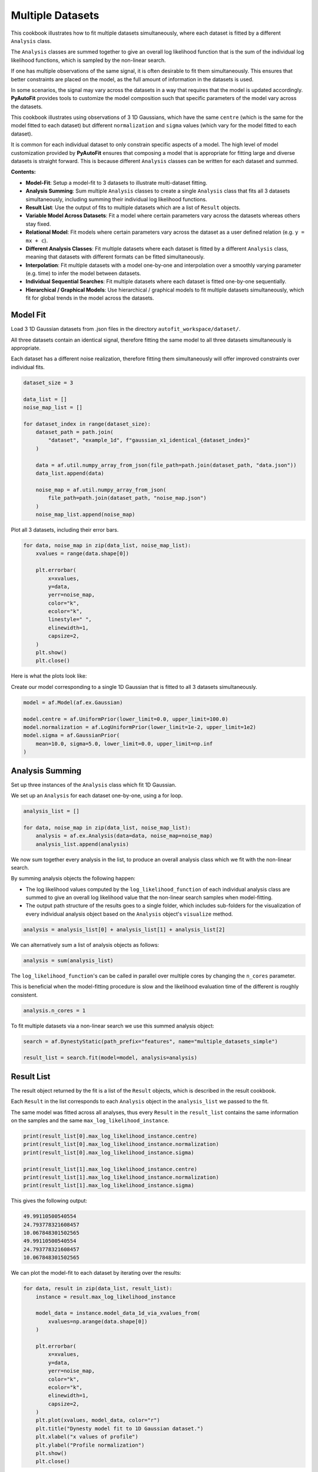 .. _multiple_datasets:

Multiple Datasets
=================

This cookbook illustrates how to fit multiple datasets simultaneously, where each dataset is fitted by a different
``Analysis`` class.

The ``Analysis`` classes are summed together to give an overall log likelihood function that is the sum of the
individual log likelihood functions, which is sampled by the non-linear search.

If one has multiple observations of the same signal, it is often desirable to fit them simultaneously. This ensures
that better constraints are placed on the model, as the full amount of information in the datasets is used.

In some scenarios, the signal may vary across the datasets in a way that requires that the model is updated
accordingly. **PyAutoFit** provides tools to customize the model composition such that specific parameters of the model
vary across the datasets.

This cookbook illustrates using observations of 3 1D Gaussians, which have the same ``centre`` (which is the same
for the model fitted to each dataset) but different ``normalization`` and ``sigma`` values (which vary for the model
fitted to each dataset).

It is common for each individual dataset to only constrain specific aspects of a model. The high level of model
customization provided by **PyAutoFit** ensures that composing a model that is appropriate for fitting large and diverse
datasets is straight forward. This is because different ``Analysis`` classes can be written for each dataset and summed.

**Contents:**

- **Model-Fit**: Setup a model-fit to 3 datasets to illustrate multi-dataset fitting.
- **Analysis Summing**: Sum multiple ``Analysis`` classes to create a single ``Analysis`` class that fits all 3 datasets simultaneously, including summing their individual log likelihood functions.
- **Result List**: Use the output of fits to multiple datasets which are a list of ``Result`` objects.
- **Variable Model Across Datasets**: Fit a model where certain parameters vary across the datasets whereas others stay fixed.
- **Relational Model**: Fit models where certain parameters vary across the dataset as a user defined relation (e.g. ``y = mx + c``).
- **Different Analysis Classes**: Fit multiple datasets where each dataset is fitted by a different ``Analysis`` class, meaning that datasets with different formats can be fitted simultaneously.
- **Interpolation**: Fit multiple datasets with a model one-by-one and interpolation over a smoothly varying parameter (e.g. time) to infer the model between datasets.
- **Individual Sequential Searches**: Fit multiple datasets where each dataset is fitted one-by-one sequentially.
- **Hierarchical / Graphical Models**: Use hierarchical / graphical models to fit multiple datasets simultaneously, which fit for global trends in the model across the datasets.

Model Fit
---------

Load 3 1D Gaussian datasets from .json files in the directory ``autofit_workspace/dataset/``.

All three datasets contain an identical signal, therefore fitting the same model to all three datasets simultaneously
is appropriate.

Each dataset has a different noise realization, therefore fitting them simultaneously will offer improved constraints 
over individual fits.

.. code-block:: python

    dataset_size = 3

    data_list = []
    noise_map_list = []

    for dataset_index in range(dataset_size):
        dataset_path = path.join(
            "dataset", "example_1d", f"gaussian_x1_identical_{dataset_index}"
        )

        data = af.util.numpy_array_from_json(file_path=path.join(dataset_path, "data.json"))
        data_list.append(data)

        noise_map = af.util.numpy_array_from_json(
            file_path=path.join(dataset_path, "noise_map.json")
        )
        noise_map_list.append(noise_map)

Plot all 3 datasets, including their error bars. 

.. code-block:: python

    for data, noise_map in zip(data_list, noise_map_list):
        xvalues = range(data.shape[0])

        plt.errorbar(
            x=xvalues,
            y=data,
            yerr=noise_map,
            color="k",
            ecolor="k",
            linestyle=" ",
            elinewidth=1,
            capsize=2,
        )
        plt.show()
        plt.close()

Here is what the plots look like:

.. image:: https://raw.githubusercontent.com/rhayes777/PyAutoFit/feature/docs_update/docs/images/multi_data_0.png
  :width: 300
  :alt: Alternative text

.. image:: https://raw.githubusercontent.com/rhayes777/PyAutoFit/feature/docs_update/docs/images/multi_data_1.png
  :width: 300
  :alt: Alternative text

.. image:: https://raw.githubusercontent.com/rhayes777/PyAutoFit/feature/docs_update/docs/images/multi_data_2.png
  :width: 300
  :alt: Alternative text

Create our model corresponding to a single 1D Gaussian that is fitted to all 3 datasets simultaneously.

.. code-block:: python

    model = af.Model(af.ex.Gaussian)

    model.centre = af.UniformPrior(lower_limit=0.0, upper_limit=100.0)
    model.normalization = af.LogUniformPrior(lower_limit=1e-2, upper_limit=1e2)
    model.sigma = af.GaussianPrior(
        mean=10.0, sigma=5.0, lower_limit=0.0, upper_limit=np.inf
    )

Analysis Summing
----------------

Set up three instances of the ``Analysis`` class which fit 1D Gaussian.

We set up an ``Analysis`` for each dataset one-by-one, using a for loop.

.. code-block:: python

    analysis_list = []

    for data, noise_map in zip(data_list, noise_map_list):
        analysis = af.ex.Analysis(data=data, noise_map=noise_map)
        analysis_list.append(analysis)

We now sum together every analysis in the list, to produce an overall analysis class which we fit with the non-linear
search.

By summing analysis objects the following happen:

- The log likelihood values computed by the ``log_likelihood_function`` of each individual analysis class are summed to give an overall log likelihood value that the non-linear search samples when model-fitting.

- The output path structure of the results goes to a single folder, which includes sub-folders for the visualization of every individual analysis object based on the ``Analysis`` object's ``visualize`` method.

.. code-block:: python

    analysis = analysis_list[0] + analysis_list[1] + analysis_list[2]

We can alternatively sum a list of analysis objects as follows:

.. code-block:: python

    analysis = sum(analysis_list)

The ``log_likelihood_function``'s can be called in parallel over multiple cores by changing the ``n_cores`` parameter.

This is beneficial when the model-fitting procedure is slow and the likelihood evaluation time of the different
is roughly consistent.

.. code-block:: python

    analysis.n_cores = 1

To fit multiple datasets via a non-linear search we use this summed analysis object:

.. code-block:: python

    search = af.DynestyStatic(path_prefix="features", name="multiple_datasets_simple")

    result_list = search.fit(model=model, analysis=analysis)

Result List
-----------

The result object returned by the fit is a list of the ``Result`` objects, which is described in the result cookbook.

Each ``Result`` in the list corresponds to each ``Analysis`` object in the ``analysis_list`` we passed to the fit.

The same model was fitted across all analyses, thus every ``Result`` in the ``result_list`` contains the same information 
on the samples and the same ``max_log_likelihood_instance``.

.. code-block:: python

    print(result_list[0].max_log_likelihood_instance.centre)
    print(result_list[0].max_log_likelihood_instance.normalization)
    print(result_list[0].max_log_likelihood_instance.sigma)

    print(result_list[1].max_log_likelihood_instance.centre)
    print(result_list[1].max_log_likelihood_instance.normalization)
    print(result_list[1].max_log_likelihood_instance.sigma)

This gives the following output:

.. code-block:: bash

    49.99110500540554
    24.793778321608457
    10.067848301502565
    49.99110500540554
    24.793778321608457
    10.067848301502565

We can plot the model-fit to each dataset by iterating over the results:

.. code-block:: python

    for data, result in zip(data_list, result_list):
        instance = result.max_log_likelihood_instance

        model_data = instance.model_data_1d_via_xvalues_from(
            xvalues=np.arange(data.shape[0])
        )

        plt.errorbar(
            x=xvalues,
            y=data,
            yerr=noise_map,
            color="k",
            ecolor="k",
            elinewidth=1,
            capsize=2,
        )
        plt.plot(xvalues, model_data, color="r")
        plt.title("Dynesty model fit to 1D Gaussian dataset.")
        plt.xlabel("x values of profile")
        plt.ylabel("Profile normalization")
        plt.show()
        plt.close()

The image appears as follows:

.. image:: https://raw.githubusercontent.com/rhayes777/PyAutoFit/feature/docs_update/docs/images/multi_model_data_0.png
  :width: 300
  :alt: Alternative text

.. image:: https://raw.githubusercontent.com/rhayes777/PyAutoFit/feature/docs_update/docs/images/multi_model_data_1.png
  :width: 300
  :alt: Alternative text

.. image:: https://raw.githubusercontent.com/rhayes777/PyAutoFit/feature/docs_update/docs/images/multi_model_data_2.png
  :width: 300
  :alt: Alternative text

Variable Model Across Datasets
------------------------------

The same model was fitted to every dataset simultaneously because all 3 datasets contained an identical signal with 
only the noise varying across the datasets.

If the signal varied across the datasets, we would instead want to fit a different model to each dataset. The model
composition can be updated using the summed ``Analysis`` object to do this.

We will use an example of 3 1D Gaussians which have the same ``centre`` but the ``normalization`` and ``sigma`` vary across 
datasets:

.. code-block:: python

    dataset_path = path.join("dataset", "example_1d", "gaussian_x1_variable")

    dataset_name_list = ["sigma_0", "sigma_1", "sigma_2"]

    data_list = []
    noise_map_list = []

    for dataset_name in dataset_name_list:
        dataset_time_path = path.join(dataset_path, dataset_name)

        data = af.util.numpy_array_from_json(
            file_path=path.join(dataset_time_path, "data.json")
        )
        noise_map = af.util.numpy_array_from_json(
            file_path=path.join(dataset_time_path, "noise_map.json")
        )

        data_list.append(data)
        noise_map_list.append(noise_map)

Plotting these datasets shows that the ``normalization`` and`` ``sigma`` of each Gaussian vary.

.. code-block:: python

    for data, noise_map in zip(data_list, noise_map_list):
        xvalues = range(data.shape[0])

        af.ex.plot_profile_1d(xvalues=xvalues, profile_1d=data)

The images appear as follows:

.. image:: https://raw.githubusercontent.com/rhayes777/PyAutoFit/feature/docs_update/docs/images/multi_model_data_0.png
  :width: 300
  :alt: Alternative text

.. image:: https://raw.githubusercontent.com/rhayes777/PyAutoFit/feature/docs_update/docs/images/multi_model_data_1.png
  :width: 300
  :alt: Alternative text

.. image:: https://raw.githubusercontent.com/rhayes777/PyAutoFit/feature/docs_update/docs/images/multi_model_data_2.png
  :width: 300
  :alt: Alternative text


The ``centre`` of all three 1D Gaussians are the same in each dataset, but their ``normalization`` and ``sigma`` values 
are decreasing.

We will therefore fit a model to all three datasets simultaneously, whose ``centre`` is the same for all 3 datasets but
the ``normalization`` and ``sigma`` vary.

To do that, we use a summed list of ``Analysis`` objects, where each ``Analysis`` object contains a different dataset.

.. code-block:: python

    analysis_list = []

    for data, noise_map in zip(data_list, noise_map_list):
        analysis = af.ex.Analysis(data=data, noise_map=noise_map)
        analysis_list.append(analysis)

    analysis = sum(analysis_list)


We next compose a model of a 1D Gaussian.

.. code-block:: python

    model = af.Collection(gaussian=af.Model(af.ex.Gaussian))

We now update the model using the summed ``Analysis ``objects to compose a model where: 

- The ``centre`` values of the Gaussian fitted to every dataset in every ``Analysis`` object are identical.

- The``normalization`` and ``sigma`` value of the every Gaussian fitted to every dataset in every ``Analysis`` object are different.

The model has 7 free parameters in total, x1 shared ``centre``, x3 unique ``normalization``'s and x3 unique ``sigma``'s.

.. code-block:: python

    analysis = analysis.with_free_parameters(
        model.gaussian.normalization, model.gaussian.sigma
    )

To inspect this new model, with extra parameters for each dataset created, we extract a modified version of this 
model from the summed ``Analysis`` object.

This model modiciation occurs automatically when a non-linear search begins, therefore the normal model we created 
above is input to the ``search.fit()`` method.

.. code-block:: python

    model_updated = analysis.modify_model(model)

    print(model_updated.info)

This gives the following output:

.. code-block:: bash

    Total Free Parameters = 7

    model                                     Collection (N=7)
        0                                     Collection (N=3)
            gaussian                          Gaussian (N=3)
        1                                     Collection (N=3)
            gaussian                          Gaussian (N=3)
        2                                     Collection (N=3)
            gaussian                          Gaussian (N=3)

    0
        gaussian
            centre                            UniformPrior [7], lower_limit = 0.0, upper_limit = 100.0
            normalization                     LogUniformPrior [10], lower_limit = 1e-06, upper_limit = 1000000.0
            sigma                             UniformPrior [11], lower_limit = 0.0, upper_limit = 25.0
    1
        gaussian
            centre                            UniformPrior [7], lower_limit = 0.0, upper_limit = 100.0
            normalization                     LogUniformPrior [12], lower_limit = 1e-06, upper_limit = 1000000.0
            sigma                             UniformPrior [13], lower_limit = 0.0, upper_limit = 25.0
    2
        gaussian
            centre                            UniformPrior [7], lower_limit = 0.0, upper_limit = 100.0
            normalization                     LogUniformPrior [14], lower_limit = 1e-06, upper_limit = 1000000.0
            sigma                             UniformPrior [15], lower_limit = 0.0, upper_limit = 25.0

Fit this model to the data using dynesty.

.. code-block:: python

    search = af.DynestyStatic(path_prefix="features", name="multiple_datasets_free_sigma")


The ``normalization`` and ``sigma`` values of the maximum log likelihood models fitted to each dataset are different, 
which is shown by printing the ``sigma`` values of the maximum log likelihood instances of each result.

The ``centre`` values of the maximum log likelihood models fitted to each dataset are the same.

.. code-block:: python

    result_list = search.fit(model=model, analysis=analysis)

    for result in result_list:
        instance = result.max_log_likelihood_instance

        print("Max Log Likelihood Model:")
        print("Centre = ", instance.gaussian.centre)
        print("Normalization = ", instance.gaussian.normalization)
        print("Sigma = ", instance.gaussian.sigma)
        print()

This gives the following output:

.. code-block:: bash

    Max Log Likelihood Model:
    Centre =  50.03565394638727
    Normalization =  45.549160750232474
    Sigma =  24.99999730058904

    Max Log Likelihood Model:
    Centre =  50.03565394638727
    Normalization =  50.40062202023974
    Sigma =  20.28346578065846

    Max Log Likelihood Model:
    Centre =  50.03565394638727
    Normalization =  49.94394976751533
    Sigma =  9.98325143824908

Relational Model
----------------

In the model above, two extra free parameters (``normalization and ``sigma``) were added for every dataset. 

For just 3 datasets the model stays low dimensional and this is not a problem. However, for 30+ datasets the model
will become complex and difficult to fit.

In these circumstances, one can instead compose a model where the parameters vary smoothly across the datasets
via a user defined relation.

Below, we compose a model where the ``sigma`` value fitted to each dataset is computed according to:

.. code-block:: bash

    ``y = m * x + c`` : ``sigma`` = sigma_m * x + sigma_c``

Where x is an integer number specifying the index of the dataset (e.g. 1, 2 and 3).

By defining a relation of this form, ``sigma_m`` and ``sigma_c`` are the only free parameters of the model which vary
across the datasets. 

Of more datasets are added the number of model parameters therefore does not increase.

.. code-block:: python

    normalization_m = af.UniformPrior(lower_limit=-10.0, upper_limit=10.0)
    normalization_c = af.UniformPrior(lower_limit=-10.0, upper_limit=10.0)

    sigma_m = af.UniformPrior(lower_limit=-10.0, upper_limit=10.0)
    sigma_c = af.UniformPrior(lower_limit=-10.0, upper_limit=10.0)

    x_list = [1.0, 2.0, 3.0]

    analysis_with_relation_list = []

    for x, analysis in zip(x_list, analysis_list):
        normalization_relation = (normalization_m * x) + normalization_c
        sigma_relation = (sigma_m * x) + sigma_c

        analysis_with_relation = analysis.with_model(
            model.replacing(
                {
                    model.gaussian.normalization: normalization_relation,
                    model.gaussian.sigma: sigma_relation,
                }
            ),
        )

        analysis_with_relation_list.append(analysis_with_relation)

We can use division, subtraction and logorithms to create more complex relations and apply them to different parameters, 
for example:

.. code-block:: bash

    ``y = m * log10(x) - log(z) + c`` : ``sigma`` = sigma_m * log10(x) - log(z) + sigma_c``
    ``y = m * (x / z)`` : ``centre`` = centre_m * (x / z)``

.. code-block:: python

    model = af.Collection(gaussian=af.Model(af.ex.Gaussian))

    sigma_m = af.UniformPrior(lower_limit=-0.1, upper_limit=0.1)
    sigma_c = af.UniformPrior(lower_limit=-10.0, upper_limit=10.0)

    centre_m = af.UniformPrior(lower_limit=-0.1, upper_limit=0.1)
    centre_c = af.UniformPrior(lower_limit=-10.0, upper_limit=10.0)

    x_list = [1.0, 10.0, 30.0]
    z_list = [2.0, 4.0, 6.0]

    analysis_with_relation_list = []

    for x, z, analysis in zip(x_list, z_list, analysis_list):
        sigma_relation = (sigma_m * af.Log10(x) - af.Log(z)) + sigma_c
        centre_relation = centre_m * (x / z)

        analysis_with_relation = analysis.with_model(
            model.replacing(
                {
                    model.gaussian.sigma: sigma_relation,
                    model.gaussian.centre: centre_relation,
                }
            )
        )

        analysis_with_relation_list.append(analysis_with_relation)

    analysis_with_relation = sum(analysis_with_relation_list)

Analysis summing is performed after the model relations have been created.

.. code-block:: python

    analysis_with_relation = sum(analysis_with_relation_list)

The modified model's ``info`` attribute shows the model has been composed using this relation.

.. code-block:: python

    model_updated = analysis.modify_model(model)

    print(model_updated.info)

This gives the following output:

.. code-block:: bash

    Total Free Parameters = 4
    
    model                                     Collection (N=4)
        0                                     Collection (N=4)
            gaussian                          Gaussian (N=4)
                centre                        MultiplePrior (N=1)
                sigma                         SumPrior (N=2)
                    self                      MultiplePrior (N=1)
                        other                 SumPrior (N=0)
                            result_value                                            Log10 (N=0)
                            other             Log (N=0)
        1                                     Collection (N=4)
            gaussian                          Gaussian (N=4)
                centre                        MultiplePrior (N=1)
                sigma                         SumPrior (N=2)
                    self                      MultiplePrior (N=1)
                        other                 SumPrior (N=0)
                            result_value                                            Log10 (N=0)
                            other             Log (N=0)
        2                                     Collection (N=4)
            gaussian                          Gaussian (N=4)
                centre                        MultiplePrior (N=1)
                sigma                         SumPrior (N=2)
                    self                      MultiplePrior (N=1)
                        other                 SumPrior (N=0)
                            result_value                                            Log10 (N=0)
                            other             Log (N=0)
    
    0
        gaussian
            centre
                centre_m                      UniformPrior [31], lower_limit = -0.1, upper_limit = 0.1
                other                         0.5
            normalization                     LogUniformPrior [27], lower_limit = 1e-06, upper_limit = 1000000.0
            sigma
                sigma_c                       UniformPrior [30], lower_limit = -10.0, upper_limit = 10.0
                self
                    sigma_m                   UniformPrior [29], lower_limit = -0.1, upper_limit = 0.1
                    other
                        result_value
                            x                 1.0
                        other
                            z                 2.0
    1
        gaussian
            centre
                centre_m                      UniformPrior [31], lower_limit = -0.1, upper_limit = 0.1
                other                         2.5
            normalization                     LogUniformPrior [27], lower_limit = 1e-06, upper_limit = 1000000.0
            sigma
                sigma_c                       UniformPrior [30], lower_limit = -10.0, upper_limit = 10.0
                self
                    sigma_m                   UniformPrior [29], lower_limit = -0.1, upper_limit = 0.1
                    other
                        result_value
                            x                 10.0
                        other
                            z                 4.0
    2
        gaussian
            centre
                centre_m                      UniformPrior [31], lower_limit = -0.1, upper_limit = 0.1
                other                         5.0
            normalization                     LogUniformPrior [27], lower_limit = 1e-06, upper_limit = 1000000.0
            sigma
                sigma_c                       UniformPrior [30], lower_limit = -10.0, upper_limit = 10.0
                self
                    sigma_m                   UniformPrior [29], lower_limit = -0.1, upper_limit = 0.1
                    other
                        result_value
                            x                 30.0
                        other
                            z                 6.0
We can fit the model as per usual.

.. code-block:: python

    search = af.DynestyStatic(path_prefix="features", name="multiple_datasets_relation")

    result_list = search.fit(model=model, analysis=analysis_with_relation)

The ``normalization`` and ``sigma`` values of the maximum log likelihood models fitted to each dataset are different, 
which is shown by printing the ``sigma`` values of the maximum log likelihood instances of each result.

They now follow the relation we defined above.

The ``centre`` values of the maximum log likelihood models fitted to each dataset are the same.

.. code-block:: python

    result_list = search.fit(model=model, analysis=analysis)

    for result in result_list:
        instance = result.max_log_likelihood_instance

        print("Max Log Likelihood Model:")
        print("Centre = ", instance.gaussian.centre)
        print("Normalization = ", instance.gaussian.normalization)
        print("Sigma = ", instance.gaussian.sigma)
        print()

This gives the following output:

.. code-block:: bash

    Max Log Likelihood Model:
    Centre =  50.03565394638727
    Normalization =  45.549160750232474
    Sigma =  24.99999730058904
    
    Max Log Likelihood Model:
    Centre =  50.03565394638727
    Normalization =  50.40062202023974
    Sigma =  20.28346578065846
    
    Max Log Likelihood Model:
    Centre =  50.03565394638727
    Normalization =  49.94394976751533
    Sigma =  9.98325143824908

Different Analysis Objects
--------------------------

For simplicity, this example summed together a single ``Analysis`` class which fitted 1D Gaussian's to 1D data.

For many problems one may have multiple datasets which are quite different in their format and structure In this 
situation, one can simply define unique ``Analysis`` objects for each type of dataset, which will contain a 
unique ``log_likelihood_function`` and methods for visualization.

The analysis summing API illustrated here can then be used to fit this large variety of datasets, noting that the 
the model can also be customized as necessary for fitting models to multiple datasets that are different in their 
format and structure. 

Interpolation
-------------

One may have many datasets which vary according to a smooth function, for example a dataset taken over time where
the signal varies smoothly as a function of time.

This could be fitted using the tools above, all at once. However, in many use cases this is not possible due to the
model complexity, number of datasets or computational time.

An alternative approach is to fit each dataset individually, and then interpolate the results over the smoothly
varying parameter (e.g. time) to estimate the model parameters at any point.

**PyAutoFit** has interpolation tools to do exactly this. These have not been documented yet, but if they sound
useful to you please contact us on SLACK and we'll be happy to explain how they work.

Individual Sequential Searches
------------------------------

The API above is used to create a model with free parameters across ``Analysis`` objects, which are all fit
simultaneously using a summed ``log_likelihood_function`` and single non-linear search.

Each ``Analysis`` can be fitted one-by-one, using a series of multiple non-linear searches, using
the ``fit_sequential`` method.

.. code-block:: python

    search = af.DynestyStatic(
        path_prefix="features", name="multiple_datasets_free_sigma__sequential"
    )

    result_list = search.fit_sequential(model=model, analysis=analysis)

The benefit of this method is for complex high dimensionality models (e.g. when many parameters are passed
to ``analysis.with_free_parameters``, it breaks the fit down into a series of lower dimensionality non-linear
searches that may convergence on a solution more reliably.

Hierarchical / Graphical Models

A common class of models used for fitting complex models to large datasets are hierarchical and graphical models. 

These models can include addition parameters not specific to individual datasets describing the overall 
relationship between different model components, thus allowing one to infer the global trends contained within a 
dataset.

**PyAutoFit** has a dedicated feature set for fitting hierarchical and graphical models and interested readers should
checkout the hierarchical and graphical modeling 
chapter of **HowToFit** (https://pyautofit.readthedocs.io/en/latest/howtofit/chapter_graphical_models.html)

Wrap Up
--------

We have shown how **PyAutoFit** can fit large datasets simultaneously, using custom models that vary specific
parameters across the dataset.


